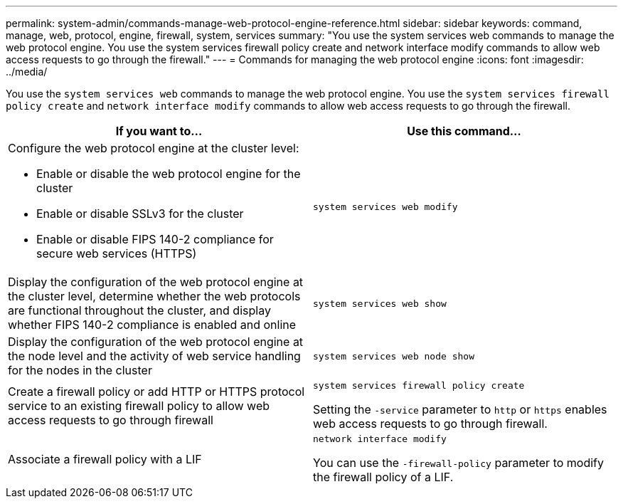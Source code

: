 ---
permalink: system-admin/commands-manage-web-protocol-engine-reference.html
sidebar: sidebar
keywords: command, manage, web, protocol, engine, firewall, system, services
summary: "You use the system services web commands to manage the web protocol engine. You use the system services firewall policy create and network interface modify commands to allow web access requests to go through the firewall."
---
= Commands for managing the web protocol engine
:icons: font
:imagesdir: ../media/

[.lead]
You use the `system services web` commands to manage the web protocol engine. You use the `system services firewall policy create` and `network interface modify` commands to allow web access requests to go through the firewall.

[options="header"]
|===
| If you want to...| Use this command...
a|
Configure the web protocol engine at the cluster level:

* Enable or disable the web protocol engine for the cluster
* Enable or disable SSLv3 for the cluster
* Enable or disable FIPS 140-2 compliance for secure web services (HTTPS)

a|
`system services web modify`
a|
Display the configuration of the web protocol engine at the cluster level, determine whether the web protocols are functional throughout the cluster, and display whether FIPS 140-2 compliance is enabled and online
a|
`system services web show`
a|
Display the configuration of the web protocol engine at the node level and the activity of web service handling for the nodes in the cluster
a|
`system services web node show`
a|
Create a firewall policy or add HTTP or HTTPS protocol service to an existing firewall policy to allow web access requests to go through firewall
a|
`system services firewall policy create`

Setting the `-service` parameter to `http` or `https` enables web access requests to go through firewall.

a|
Associate a firewall policy with a LIF
a|
`network interface modify`

You can use the `-firewall-policy` parameter to modify the firewall policy of a LIF.

|===

